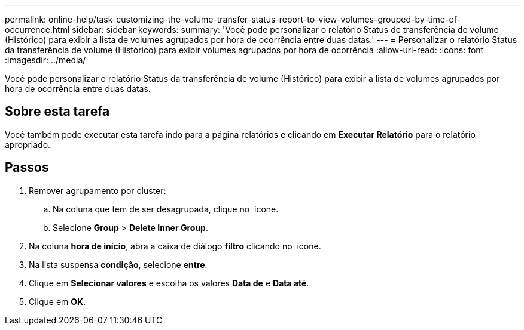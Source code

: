 ---
permalink: online-help/task-customizing-the-volume-transfer-status-report-to-view-volumes-grouped-by-time-of-occurrence.html 
sidebar: sidebar 
keywords:  
summary: 'Você pode personalizar o relatório Status de transferência de volume (Histórico) para exibir a lista de volumes agrupados por hora de ocorrência entre duas datas.' 
---
= Personalizar o relatório Status da transferência de volume (Histórico) para exibir volumes agrupados por hora de ocorrência
:allow-uri-read: 
:icons: font
:imagesdir: ../media/


[role="lead"]
Você pode personalizar o relatório Status da transferência de volume (Histórico) para exibir a lista de volumes agrupados por hora de ocorrência entre duas datas.



== Sobre esta tarefa

Você também pode executar esta tarefa indo para a página relatórios e clicando em *Executar Relatório* para o relatório apropriado.



== Passos

. Remover agrupamento por cluster:
+
.. Na coluna que tem de ser desagrupada, clique no image:../media/click-to-see-menu.gif[""] ícone.
.. Selecione *Group* > *Delete Inner Group*.


. Na coluna *hora de início*, abra a caixa de diálogo *filtro* clicando no image:../media/click-to-filter.gif[""] ícone.
. Na lista suspensa *condição*, selecione *entre*.
. Clique em *Selecionar valores* e escolha os valores *Data de* e *Data até*.
. Clique em *OK*.

